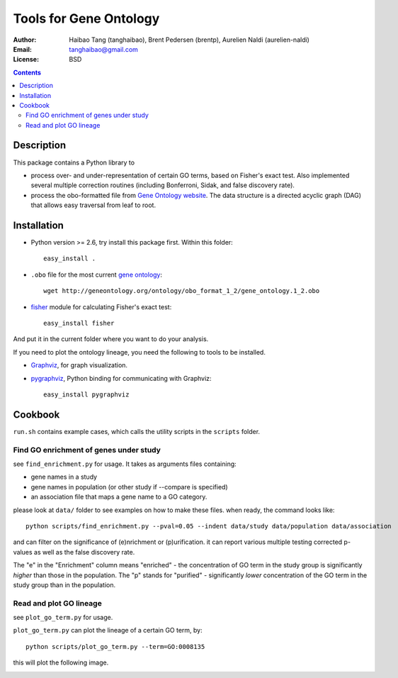 Tools for Gene Ontology
========================

:Author: Haibao Tang (tanghaibao), Brent Pedersen (brentp), Aurelien Naldi (aurelien-naldi)
:Email: tanghaibao@gmail.com
:License: BSD

.. contents ::

Description
------------
This package contains a Python library to

- process over- and under-representation of certain GO terms, based on Fisher's exact test. Also implemented several multiple correction routines (including Bonferroni, Sidak, and false discovery rate).
- process the obo-formatted file from `Gene Ontology website <http://geneontology.org>`_. The data structure is a directed acyclic graph (DAG) that allows easy traversal from leaf to root.


Installation
-------------
- Python version >= 2.6, try install this package first. Within this folder::

    easy_install .

- ``.obo`` file for the most current `gene ontology <http://www.geneontology.org/>`_::

    wget http://geneontology.org/ontology/obo_format_1_2/gene_ontology.1_2.obo

- `fisher <http://pypi.python.org/pypi/fisher/>`_ module for calculating Fisher's exact test::

    easy_install fisher

And put it in the current folder where you want to do your analysis.

If you need to plot the ontology lineage, you need the following to tools to be installed.

- `Graphviz <http://www.graphviz.org/>`_, for graph visualization.

- `pygraphviz <http://networkx.lanl.gov/pygraphviz/>`_, Python binding for communicating with Graphviz::

    easy_install pygraphviz


Cookbook
---------
``run.sh`` contains example cases, which calls the utility scripts in the ``scripts`` folder.

Find GO enrichment of genes under study
::::::::::::::::::::::::::::::::::::::::::
see ``find_enrichment.py`` for usage. It takes as arguments files containing:

* gene names in a study

* gene names in population (or other study if --compare is specified)

* an association file that maps a gene name to a GO category.

please look at ``data/`` folder to see examples on how to make these files. when ready, the command looks like::

    python scripts/find_enrichment.py --pval=0.05 --indent data/study data/population data/association

and can filter on the significance of (e)nrichment or (p)urification.
it can report various multiple testing corrected p-values as well as
the false discovery rate.

The "e" in the "Enrichment" column means "enriched" - the concentration of GO term in
the study group is significantly *higher* than those in the population.  The "p" stands
for "purified" - significantly *lower* concentration of the GO term in the study group
than in the population.


Read and plot GO lineage
::::::::::::::::::::::::::::::::::::
see ``plot_go_term.py`` for usage.

``plot_go_term.py`` can plot the lineage of a certain GO term, by::

   python scripts/plot_go_term.py --term=GO:0008135

this will plot the following image.

.. image:: http://lh6.ggpht.com/_srvRoIok9Xs/S9HhleQrk5I/AAAAAAAAA5U/dzVIvjlYCQU/s800/GO_0008135.png
    :alt: term lineage



